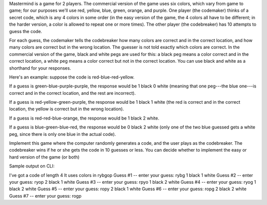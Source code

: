 Mastermind is a game for 2 players. The commercial version of the game uses six colors, which vary from game to game; for our purposes we'll use red, yellow, blue, green, orange, and purple. One player (the codemaker) thinks of a secret code, which is any 4 colors in some order (in the easy version of the game, the 4 colors all have to be different; in the harder version, a color is allowed to repeat one or more times). The other player (the codebreaker) has 10 attempts to guess the code.

For each guess, the codemaker tells the codebreaker how many colors are correct and in the correct location, and how many colors are correct but in the wrong location. The guesser is not told exactly which colors are correct. In the commercial version of the game, black and white pegs are used for this: a black peg means a color correct and in the correct location, a white peg means a color correct but not in the correct location. You can use black and white as a shorthand for your responses.

Here's an example: suppose the code is red-blue-red-yellow.

If a guess is green-blue-purple-purple, the response would be 1 black 0 white (meaning that one peg---the blue one---is correct and in the correct location, and the rest are incorrect).

If a guess is red-yellow-green-purple, the response would be 1 black 1 white (the red is correct and in the correct location, the yellow is correct but in the wrong location).

If a guess is red-red-blue-orange, the response would be 1 black 2 white.

If a guess is blue-green-blue-red, the response would be 0 black 2 white (only one of the two blue guessed gets a white peg, since there is only one blue in the actual code).

Implement this game where the computer randomly generates a code, and the user plays as the codebreaker. The codebreaker wins if he or she gets the code in 10 guesses or less. You can decide whether to implement the easy or hard version of the game (or both)



Sample output on CLI:

I've got a code of length 4
It uses colors in rybgop
Guess #1 -- enter your guess: rybg
1 black 1 white
Guess #2 -- enter your guess: ryop
2 black 1 white
Guess #3 -- enter your guess: rpyo
1 black 2 white
Guess #4 -- enter your guess: ryog
1 black 2 white
Guess #5 -- enter your guess: ropy
2 black 1 white
Guess #6 -- enter your guess: ropg
2 black 2 white
Guess #7 -- enter your guess: rogp
